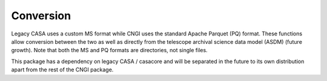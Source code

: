 Conversion
====================

Legacy CASA uses a custom MS format while CNGI uses the standard
Apache Parquet (PQ) format.  These functions allow conversion between
the two as well as directly from the telescope archival science data
model (ASDM) (future growth).  Note that both the MS and PQ formats
are directories, not single files.

This package has a dependency on legacy CASA / casacore and will be
separated in the future to its own distribution apart from the rest of
the CNGI package.

.. automodsumm:: conversion
   :toctree: api
   :nosignatures:

